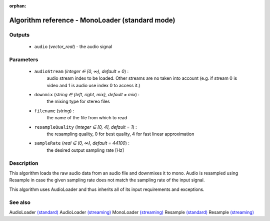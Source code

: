 :orphan:

Algorithm reference - MonoLoader (standard mode)
================================================

Outputs
-------

 - ``audio`` (*vector_real*) - the audio signal

Parameters
----------

 - ``audioStream`` (*integer ∈ [0, ∞), default = 0*) :
     audio stream index to be loaded. Other streams are no taken into account (e.g. if stream 0 is video and 1 is audio use index 0 to access it.)
 - ``downmix`` (*string ∈ {left, right, mix}, default = mix*) :
     the mixing type for stereo files
 - ``filename`` (*string*) :
     the name of the file from which to read
 - ``resampleQuality`` (*integer ∈ [0, 4], default = 1*) :
     the resampling quality, 0 for best quality, 4 for fast linear approximation
 - ``sampleRate`` (*real ∈ (0, ∞), default = 44100*) :
     the desired output sampling rate [Hz]

Description
-----------

This algorithm loads the raw audio data from an audio file and downmixes it to mono. Audio is resampled using Resample in case the given sampling rate does not match the sampling rate of the input signal.

This algorithm uses AudioLoader and thus inherits all of its input requirements and exceptions.


See also
--------

AudioLoader `(standard) <std_AudioLoader.html>`__
AudioLoader `(streaming) <streaming_AudioLoader.html>`__
MonoLoader `(streaming) <streaming_MonoLoader.html>`__
Resample `(standard) <std_Resample.html>`__
Resample `(streaming) <streaming_Resample.html>`__
